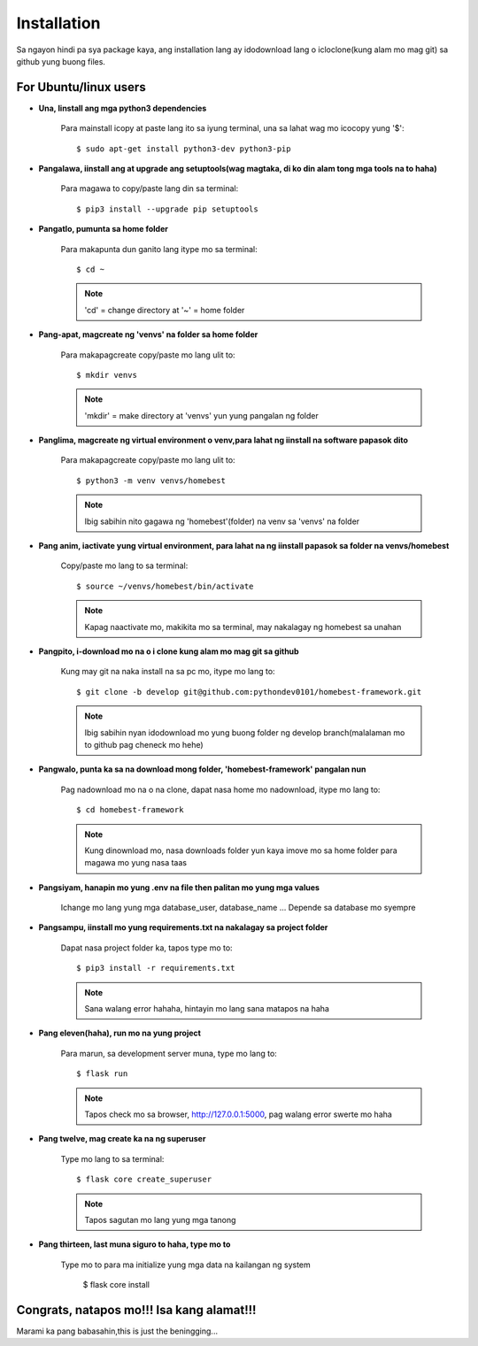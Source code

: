 Installation
============

Sa ngayon hindi pa sya package kaya, ang installation lang ay idodownload lang o icloclone(kung alam mo mag git)
sa github yung buong files.

For Ubuntu/linux users
----------------------

- **Una, Iinstall ang mga python3 dependencies**
    
    Para mainstall icopy at paste lang ito sa iyung terminal, una sa lahat wag mo icocopy yung '$'::

        $ sudo apt-get install python3-dev python3-pip

- **Pangalawa, iinstall ang at upgrade ang setuptools(wag magtaka, di ko din alam tong mga tools na to haha)**

    Para magawa to copy/paste lang din sa terminal::

        $ pip3 install --upgrade pip setuptools

- **Pangatlo, pumunta sa home folder**

    Para makapunta dun ganito lang itype mo sa terminal::

        $ cd ~
    
    .. note:: 'cd' = change directory at '~' = home folder
    
- **Pang-apat, magcreate ng 'venvs' na folder sa home folder**

    Para makapagcreate copy/paste mo lang ulit to::

        $ mkdir venvs
    
    .. note:: 'mkdir' = make directory at 'venvs' yun yung pangalan ng folder

- **Panglima, magcreate ng virtual environment o venv,para lahat ng iinstall na software papasok dito**

    Para makapagcreate copy/paste mo lang ulit to::

        $ python3 -m venv venvs/homebest

    .. note:: Ibig sabihin nito gagawa ng 'homebest'(folder) na venv sa 'venvs' na folder

- **Pang anim, iactivate yung virtual environment, para lahat na ng iinstall papasok sa folder na venvs/homebest**

    Copy/paste mo lang to sa terminal::

        $ source ~/venvs/homebest/bin/activate
    
    .. note:: Kapag naactivate mo, makikita mo sa terminal, may nakalagay ng homebest sa unahan

- **Pangpito, i-download mo na o i clone kung alam mo mag git sa github**

    Kung may git na naka install na sa pc mo, itype mo lang to::

        $ git clone -b develop git@github.com:pythondev0101/homebest-framework.git

    .. note:: Ibig sabihin nyan idodownload mo yung buong folder ng develop branch(malalaman mo to github pag cheneck mo hehe)

- **Pangwalo, punta ka sa na download mong folder, 'homebest-framework' pangalan nun**

    Pag nadownload mo na o na clone, dapat nasa home mo nadownload, itype mo lang to::

        $ cd homebest-framework

    .. note:: Kung dinownload mo, nasa downloads folder yun kaya imove mo sa home folder para magawa mo yung nasa taas

- **Pangsiyam, hanapin mo yung .env na file then palitan mo yung mga values**

    Ichange mo lang yung mga database_user, database_name ...
    Depende sa database mo syempre

- **Pangsampu, iinstall mo yung requirements.txt na nakalagay sa project folder**

    Dapat nasa project folder ka, tapos type mo to::

        $ pip3 install -r requirements.txt
    
    .. note:: Sana walang error hahaha, hintayin mo lang sana matapos na haha

- **Pang eleven(haha), run mo na yung project**

    Para marun, sa development server muna, type mo lang to::

        $ flask run
    
    .. note:: Tapos check mo sa browser, http://127.0.0.1:5000, pag walang error swerte mo haha

- **Pang twelve, mag create ka na ng superuser**

    Type mo lang to sa terminal::

        $ flask core create_superuser

    .. note:: Tapos sagutan mo lang yung mga tanong

- **Pang thirteen, last muna siguro to haha, type mo to**

    Type mo to para ma initialize yung mga data na kailangan ng system

        $ flask core install


Congrats, natapos mo!!! Isa kang alamat!!!
------------------------------------------

Marami ka pang babasahin,this is just the beningging...